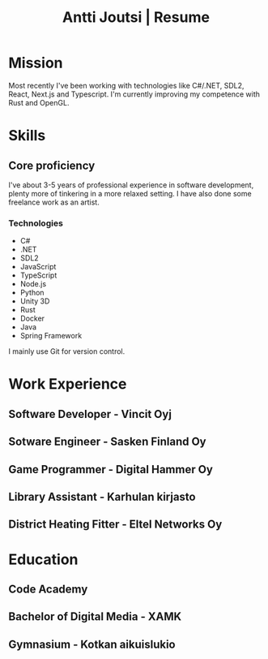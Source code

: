 #+TITLE: Antti Joutsi | Resume
* Mission
Most recently I've been working with technologies like C#/.NET, SDL2, React, Next.js and Typescript.
I'm currently improving my competence with Rust and OpenGL.
* Skills
** Core proficiency
I've about 3-5 years of professional experience in software development, plenty more of tinkering in a more relaxed setting.
I have also done some freelance work as an artist.
*** Technologies
- C#
- .NET
- SDL2
- JavaScript
- TypeScript
- Node.js
- Python
- Unity 3D
- Rust
- Docker
- Java
- Spring Framework

  
I mainly use Git for version control.
* Work Experience
** Software Developer - Vincit Oyj
** Sotware Engineer - Sasken Finland Oy
** Game Programmer - Digital Hammer Oy
** Library Assistant - Karhulan kirjasto
** District Heating Fitter - Eltel Networks Oy
* Education
** Code Academy
** Bachelor of Digital Media - XAMK
** Gymnasium - Kotkan aikuislukio

